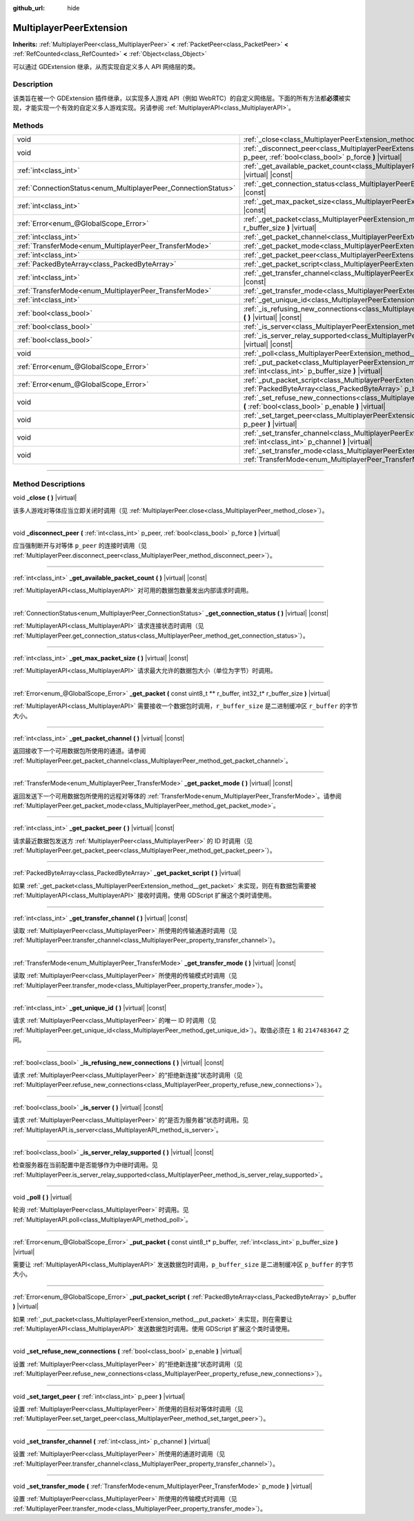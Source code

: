 :github_url: hide

.. DO NOT EDIT THIS FILE!!!
.. Generated automatically from Godot engine sources.
.. Generator: https://github.com/godotengine/godot/tree/master/doc/tools/make_rst.py.
.. XML source: https://github.com/godotengine/godot/tree/master/doc/classes/MultiplayerPeerExtension.xml.

.. _class_MultiplayerPeerExtension:

MultiplayerPeerExtension
========================

**Inherits:** :ref:`MultiplayerPeer<class_MultiplayerPeer>` **<** :ref:`PacketPeer<class_PacketPeer>` **<** :ref:`RefCounted<class_RefCounted>` **<** :ref:`Object<class_Object>`

可以通过 GDExtension 继承，从而实现自定义多人 API 网络层的类。

.. rst-class:: classref-introduction-group

Description
-----------

该类旨在被一个 GDExtension 插件继承，以实现多人游戏 API（例如 WebRTC）的自定义网络层。下面的所有方法都\ **必须**\ 被实现，才能实现一个有效的自定义多人游戏实现。另请参阅 :ref:`MultiplayerAPI<class_MultiplayerAPI>`\ 。

.. rst-class:: classref-reftable-group

Methods
-------

.. table::
   :widths: auto

   +----------------------------------------------------------------+-------------------------------------------------------------------------------------------------------------------------------------------------------------------------+
   | void                                                           | :ref:`_close<class_MultiplayerPeerExtension_method__close>` **(** **)** |virtual|                                                                                       |
   +----------------------------------------------------------------+-------------------------------------------------------------------------------------------------------------------------------------------------------------------------+
   | void                                                           | :ref:`_disconnect_peer<class_MultiplayerPeerExtension_method__disconnect_peer>` **(** :ref:`int<class_int>` p_peer, :ref:`bool<class_bool>` p_force **)** |virtual|     |
   +----------------------------------------------------------------+-------------------------------------------------------------------------------------------------------------------------------------------------------------------------+
   | :ref:`int<class_int>`                                          | :ref:`_get_available_packet_count<class_MultiplayerPeerExtension_method__get_available_packet_count>` **(** **)** |virtual| |const|                                     |
   +----------------------------------------------------------------+-------------------------------------------------------------------------------------------------------------------------------------------------------------------------+
   | :ref:`ConnectionStatus<enum_MultiplayerPeer_ConnectionStatus>` | :ref:`_get_connection_status<class_MultiplayerPeerExtension_method__get_connection_status>` **(** **)** |virtual| |const|                                               |
   +----------------------------------------------------------------+-------------------------------------------------------------------------------------------------------------------------------------------------------------------------+
   | :ref:`int<class_int>`                                          | :ref:`_get_max_packet_size<class_MultiplayerPeerExtension_method__get_max_packet_size>` **(** **)** |virtual| |const|                                                   |
   +----------------------------------------------------------------+-------------------------------------------------------------------------------------------------------------------------------------------------------------------------+
   | :ref:`Error<enum_@GlobalScope_Error>`                          | :ref:`_get_packet<class_MultiplayerPeerExtension_method__get_packet>` **(** const uint8_t ** r_buffer, int32_t* r_buffer_size **)** |virtual|                           |
   +----------------------------------------------------------------+-------------------------------------------------------------------------------------------------------------------------------------------------------------------------+
   | :ref:`int<class_int>`                                          | :ref:`_get_packet_channel<class_MultiplayerPeerExtension_method__get_packet_channel>` **(** **)** |virtual| |const|                                                     |
   +----------------------------------------------------------------+-------------------------------------------------------------------------------------------------------------------------------------------------------------------------+
   | :ref:`TransferMode<enum_MultiplayerPeer_TransferMode>`         | :ref:`_get_packet_mode<class_MultiplayerPeerExtension_method__get_packet_mode>` **(** **)** |virtual| |const|                                                           |
   +----------------------------------------------------------------+-------------------------------------------------------------------------------------------------------------------------------------------------------------------------+
   | :ref:`int<class_int>`                                          | :ref:`_get_packet_peer<class_MultiplayerPeerExtension_method__get_packet_peer>` **(** **)** |virtual| |const|                                                           |
   +----------------------------------------------------------------+-------------------------------------------------------------------------------------------------------------------------------------------------------------------------+
   | :ref:`PackedByteArray<class_PackedByteArray>`                  | :ref:`_get_packet_script<class_MultiplayerPeerExtension_method__get_packet_script>` **(** **)** |virtual|                                                               |
   +----------------------------------------------------------------+-------------------------------------------------------------------------------------------------------------------------------------------------------------------------+
   | :ref:`int<class_int>`                                          | :ref:`_get_transfer_channel<class_MultiplayerPeerExtension_method__get_transfer_channel>` **(** **)** |virtual| |const|                                                 |
   +----------------------------------------------------------------+-------------------------------------------------------------------------------------------------------------------------------------------------------------------------+
   | :ref:`TransferMode<enum_MultiplayerPeer_TransferMode>`         | :ref:`_get_transfer_mode<class_MultiplayerPeerExtension_method__get_transfer_mode>` **(** **)** |virtual| |const|                                                       |
   +----------------------------------------------------------------+-------------------------------------------------------------------------------------------------------------------------------------------------------------------------+
   | :ref:`int<class_int>`                                          | :ref:`_get_unique_id<class_MultiplayerPeerExtension_method__get_unique_id>` **(** **)** |virtual| |const|                                                               |
   +----------------------------------------------------------------+-------------------------------------------------------------------------------------------------------------------------------------------------------------------------+
   | :ref:`bool<class_bool>`                                        | :ref:`_is_refusing_new_connections<class_MultiplayerPeerExtension_method__is_refusing_new_connections>` **(** **)** |virtual| |const|                                   |
   +----------------------------------------------------------------+-------------------------------------------------------------------------------------------------------------------------------------------------------------------------+
   | :ref:`bool<class_bool>`                                        | :ref:`_is_server<class_MultiplayerPeerExtension_method__is_server>` **(** **)** |virtual| |const|                                                                       |
   +----------------------------------------------------------------+-------------------------------------------------------------------------------------------------------------------------------------------------------------------------+
   | :ref:`bool<class_bool>`                                        | :ref:`_is_server_relay_supported<class_MultiplayerPeerExtension_method__is_server_relay_supported>` **(** **)** |virtual| |const|                                       |
   +----------------------------------------------------------------+-------------------------------------------------------------------------------------------------------------------------------------------------------------------------+
   | void                                                           | :ref:`_poll<class_MultiplayerPeerExtension_method__poll>` **(** **)** |virtual|                                                                                         |
   +----------------------------------------------------------------+-------------------------------------------------------------------------------------------------------------------------------------------------------------------------+
   | :ref:`Error<enum_@GlobalScope_Error>`                          | :ref:`_put_packet<class_MultiplayerPeerExtension_method__put_packet>` **(** const uint8_t* p_buffer, :ref:`int<class_int>` p_buffer_size **)** |virtual|                |
   +----------------------------------------------------------------+-------------------------------------------------------------------------------------------------------------------------------------------------------------------------+
   | :ref:`Error<enum_@GlobalScope_Error>`                          | :ref:`_put_packet_script<class_MultiplayerPeerExtension_method__put_packet_script>` **(** :ref:`PackedByteArray<class_PackedByteArray>` p_buffer **)** |virtual|        |
   +----------------------------------------------------------------+-------------------------------------------------------------------------------------------------------------------------------------------------------------------------+
   | void                                                           | :ref:`_set_refuse_new_connections<class_MultiplayerPeerExtension_method__set_refuse_new_connections>` **(** :ref:`bool<class_bool>` p_enable **)** |virtual|            |
   +----------------------------------------------------------------+-------------------------------------------------------------------------------------------------------------------------------------------------------------------------+
   | void                                                           | :ref:`_set_target_peer<class_MultiplayerPeerExtension_method__set_target_peer>` **(** :ref:`int<class_int>` p_peer **)** |virtual|                                      |
   +----------------------------------------------------------------+-------------------------------------------------------------------------------------------------------------------------------------------------------------------------+
   | void                                                           | :ref:`_set_transfer_channel<class_MultiplayerPeerExtension_method__set_transfer_channel>` **(** :ref:`int<class_int>` p_channel **)** |virtual|                         |
   +----------------------------------------------------------------+-------------------------------------------------------------------------------------------------------------------------------------------------------------------------+
   | void                                                           | :ref:`_set_transfer_mode<class_MultiplayerPeerExtension_method__set_transfer_mode>` **(** :ref:`TransferMode<enum_MultiplayerPeer_TransferMode>` p_mode **)** |virtual| |
   +----------------------------------------------------------------+-------------------------------------------------------------------------------------------------------------------------------------------------------------------------+

.. rst-class:: classref-section-separator

----

.. rst-class:: classref-descriptions-group

Method Descriptions
-------------------

.. _class_MultiplayerPeerExtension_method__close:

.. rst-class:: classref-method

void **_close** **(** **)** |virtual|

该多人游戏对等体应当立即关闭时调用（见 :ref:`MultiplayerPeer.close<class_MultiplayerPeer_method_close>`\ ）。

.. rst-class:: classref-item-separator

----

.. _class_MultiplayerPeerExtension_method__disconnect_peer:

.. rst-class:: classref-method

void **_disconnect_peer** **(** :ref:`int<class_int>` p_peer, :ref:`bool<class_bool>` p_force **)** |virtual|

应当强制断开与对等体 ``p_peer`` 的连接时调用（见 :ref:`MultiplayerPeer.disconnect_peer<class_MultiplayerPeer_method_disconnect_peer>`\ ）。

.. rst-class:: classref-item-separator

----

.. _class_MultiplayerPeerExtension_method__get_available_packet_count:

.. rst-class:: classref-method

:ref:`int<class_int>` **_get_available_packet_count** **(** **)** |virtual| |const|

:ref:`MultiplayerAPI<class_MultiplayerAPI>` 对可用的数据包数量发出内部请求时调用。

.. rst-class:: classref-item-separator

----

.. _class_MultiplayerPeerExtension_method__get_connection_status:

.. rst-class:: classref-method

:ref:`ConnectionStatus<enum_MultiplayerPeer_ConnectionStatus>` **_get_connection_status** **(** **)** |virtual| |const|

:ref:`MultiplayerAPI<class_MultiplayerAPI>` 请求连接状态时调用（见 :ref:`MultiplayerPeer.get_connection_status<class_MultiplayerPeer_method_get_connection_status>`\ ）。

.. rst-class:: classref-item-separator

----

.. _class_MultiplayerPeerExtension_method__get_max_packet_size:

.. rst-class:: classref-method

:ref:`int<class_int>` **_get_max_packet_size** **(** **)** |virtual| |const|

:ref:`MultiplayerAPI<class_MultiplayerAPI>` 请求最大允许的数据包大小（单位为字节）时调用。

.. rst-class:: classref-item-separator

----

.. _class_MultiplayerPeerExtension_method__get_packet:

.. rst-class:: classref-method

:ref:`Error<enum_@GlobalScope_Error>` **_get_packet** **(** const uint8_t ** r_buffer, int32_t* r_buffer_size **)** |virtual|

:ref:`MultiplayerAPI<class_MultiplayerAPI>` 需要接收一个数据包时调用，\ ``r_buffer_size`` 是二进制缓冲区 ``r_buffer`` 的字节大小。

.. rst-class:: classref-item-separator

----

.. _class_MultiplayerPeerExtension_method__get_packet_channel:

.. rst-class:: classref-method

:ref:`int<class_int>` **_get_packet_channel** **(** **)** |virtual| |const|

返回接收下一个可用数据包所使用的通道。请参阅 :ref:`MultiplayerPeer.get_packet_channel<class_MultiplayerPeer_method_get_packet_channel>`\ 。

.. rst-class:: classref-item-separator

----

.. _class_MultiplayerPeerExtension_method__get_packet_mode:

.. rst-class:: classref-method

:ref:`TransferMode<enum_MultiplayerPeer_TransferMode>` **_get_packet_mode** **(** **)** |virtual| |const|

返回发送下一个可用数据包所使用的远程对等体的 :ref:`TransferMode<enum_MultiplayerPeer_TransferMode>`\ 。请参阅 :ref:`MultiplayerPeer.get_packet_mode<class_MultiplayerPeer_method_get_packet_mode>`\ 。

.. rst-class:: classref-item-separator

----

.. _class_MultiplayerPeerExtension_method__get_packet_peer:

.. rst-class:: classref-method

:ref:`int<class_int>` **_get_packet_peer** **(** **)** |virtual| |const|

请求最近数据包发送方 :ref:`MultiplayerPeer<class_MultiplayerPeer>` 的 ID 时调用（见 :ref:`MultiplayerPeer.get_packet_peer<class_MultiplayerPeer_method_get_packet_peer>`\ ）。

.. rst-class:: classref-item-separator

----

.. _class_MultiplayerPeerExtension_method__get_packet_script:

.. rst-class:: classref-method

:ref:`PackedByteArray<class_PackedByteArray>` **_get_packet_script** **(** **)** |virtual|

如果 :ref:`_get_packet<class_MultiplayerPeerExtension_method__get_packet>` 未实现，则在有数据包需要被 :ref:`MultiplayerAPI<class_MultiplayerAPI>` 接收时调用。使用 GDScript 扩展这个类时请使用。

.. rst-class:: classref-item-separator

----

.. _class_MultiplayerPeerExtension_method__get_transfer_channel:

.. rst-class:: classref-method

:ref:`int<class_int>` **_get_transfer_channel** **(** **)** |virtual| |const|

读取 :ref:`MultiplayerPeer<class_MultiplayerPeer>` 所使用的传输通道时调用（见 :ref:`MultiplayerPeer.transfer_channel<class_MultiplayerPeer_property_transfer_channel>`\ ）。

.. rst-class:: classref-item-separator

----

.. _class_MultiplayerPeerExtension_method__get_transfer_mode:

.. rst-class:: classref-method

:ref:`TransferMode<enum_MultiplayerPeer_TransferMode>` **_get_transfer_mode** **(** **)** |virtual| |const|

读取 :ref:`MultiplayerPeer<class_MultiplayerPeer>` 所使用的传输模式时调用（见 :ref:`MultiplayerPeer.transfer_mode<class_MultiplayerPeer_property_transfer_mode>`\ ）。

.. rst-class:: classref-item-separator

----

.. _class_MultiplayerPeerExtension_method__get_unique_id:

.. rst-class:: classref-method

:ref:`int<class_int>` **_get_unique_id** **(** **)** |virtual| |const|

请求 :ref:`MultiplayerPeer<class_MultiplayerPeer>` 的唯一 ID 时调用（见 :ref:`MultiplayerPeer.get_unique_id<class_MultiplayerPeer_method_get_unique_id>`\ ）。取值必须在 ``1`` 和 ``2147483647`` 之间。

.. rst-class:: classref-item-separator

----

.. _class_MultiplayerPeerExtension_method__is_refusing_new_connections:

.. rst-class:: classref-method

:ref:`bool<class_bool>` **_is_refusing_new_connections** **(** **)** |virtual| |const|

请求 :ref:`MultiplayerPeer<class_MultiplayerPeer>` 的“拒绝新连接”状态时调用（见 :ref:`MultiplayerPeer.refuse_new_connections<class_MultiplayerPeer_property_refuse_new_connections>`\ ）。

.. rst-class:: classref-item-separator

----

.. _class_MultiplayerPeerExtension_method__is_server:

.. rst-class:: classref-method

:ref:`bool<class_bool>` **_is_server** **(** **)** |virtual| |const|

请求 :ref:`MultiplayerPeer<class_MultiplayerPeer>` 的“是否为服务器”状态时调用。见 :ref:`MultiplayerAPI.is_server<class_MultiplayerAPI_method_is_server>`\ 。

.. rst-class:: classref-item-separator

----

.. _class_MultiplayerPeerExtension_method__is_server_relay_supported:

.. rst-class:: classref-method

:ref:`bool<class_bool>` **_is_server_relay_supported** **(** **)** |virtual| |const|

检查服务器在当前配置中是否能够作为中继时调用。见 :ref:`MultiplayerPeer.is_server_relay_supported<class_MultiplayerPeer_method_is_server_relay_supported>`\ 。

.. rst-class:: classref-item-separator

----

.. _class_MultiplayerPeerExtension_method__poll:

.. rst-class:: classref-method

void **_poll** **(** **)** |virtual|

轮询 :ref:`MultiplayerPeer<class_MultiplayerPeer>` 时调用。见 :ref:`MultiplayerAPI.poll<class_MultiplayerAPI_method_poll>`\ 。

.. rst-class:: classref-item-separator

----

.. _class_MultiplayerPeerExtension_method__put_packet:

.. rst-class:: classref-method

:ref:`Error<enum_@GlobalScope_Error>` **_put_packet** **(** const uint8_t* p_buffer, :ref:`int<class_int>` p_buffer_size **)** |virtual|

需要让 :ref:`MultiplayerAPI<class_MultiplayerAPI>` 发送数据包时调用，\ ``p_buffer_size`` 是二进制缓冲区 ``p_buffer`` 的字节大小。

.. rst-class:: classref-item-separator

----

.. _class_MultiplayerPeerExtension_method__put_packet_script:

.. rst-class:: classref-method

:ref:`Error<enum_@GlobalScope_Error>` **_put_packet_script** **(** :ref:`PackedByteArray<class_PackedByteArray>` p_buffer **)** |virtual|

如果 :ref:`_put_packet<class_MultiplayerPeerExtension_method__put_packet>` 未实现，则在需要让 :ref:`MultiplayerAPI<class_MultiplayerAPI>` 发送数据包时调用。使用 GDScript 扩展这个类时请使用。

.. rst-class:: classref-item-separator

----

.. _class_MultiplayerPeerExtension_method__set_refuse_new_connections:

.. rst-class:: classref-method

void **_set_refuse_new_connections** **(** :ref:`bool<class_bool>` p_enable **)** |virtual|

设置 :ref:`MultiplayerPeer<class_MultiplayerPeer>` 的“拒绝新连接”状态时调用（见 :ref:`MultiplayerPeer.refuse_new_connections<class_MultiplayerPeer_property_refuse_new_connections>`\ ）。

.. rst-class:: classref-item-separator

----

.. _class_MultiplayerPeerExtension_method__set_target_peer:

.. rst-class:: classref-method

void **_set_target_peer** **(** :ref:`int<class_int>` p_peer **)** |virtual|

设置 :ref:`MultiplayerPeer<class_MultiplayerPeer>` 所使用的目标对等体时调用（见 :ref:`MultiplayerPeer.set_target_peer<class_MultiplayerPeer_method_set_target_peer>`\ ）。

.. rst-class:: classref-item-separator

----

.. _class_MultiplayerPeerExtension_method__set_transfer_channel:

.. rst-class:: classref-method

void **_set_transfer_channel** **(** :ref:`int<class_int>` p_channel **)** |virtual|

设置 :ref:`MultiplayerPeer<class_MultiplayerPeer>` 所使用的通道时调用（见 :ref:`MultiplayerPeer.transfer_channel<class_MultiplayerPeer_property_transfer_channel>`\ ）。

.. rst-class:: classref-item-separator

----

.. _class_MultiplayerPeerExtension_method__set_transfer_mode:

.. rst-class:: classref-method

void **_set_transfer_mode** **(** :ref:`TransferMode<enum_MultiplayerPeer_TransferMode>` p_mode **)** |virtual|

设置 :ref:`MultiplayerPeer<class_MultiplayerPeer>` 所使用的传输模式时调用（见 :ref:`MultiplayerPeer.transfer_mode<class_MultiplayerPeer_property_transfer_mode>`\ ）。

.. |virtual| replace:: :abbr:`virtual (This method should typically be overridden by the user to have any effect.)`
.. |const| replace:: :abbr:`const (This method has no side effects. It doesn't modify any of the instance's member variables.)`
.. |vararg| replace:: :abbr:`vararg (This method accepts any number of arguments after the ones described here.)`
.. |constructor| replace:: :abbr:`constructor (This method is used to construct a type.)`
.. |static| replace:: :abbr:`static (This method doesn't need an instance to be called, so it can be called directly using the class name.)`
.. |operator| replace:: :abbr:`operator (This method describes a valid operator to use with this type as left-hand operand.)`
.. |bitfield| replace:: :abbr:`BitField (This value is an integer composed as a bitmask of the following flags.)`
